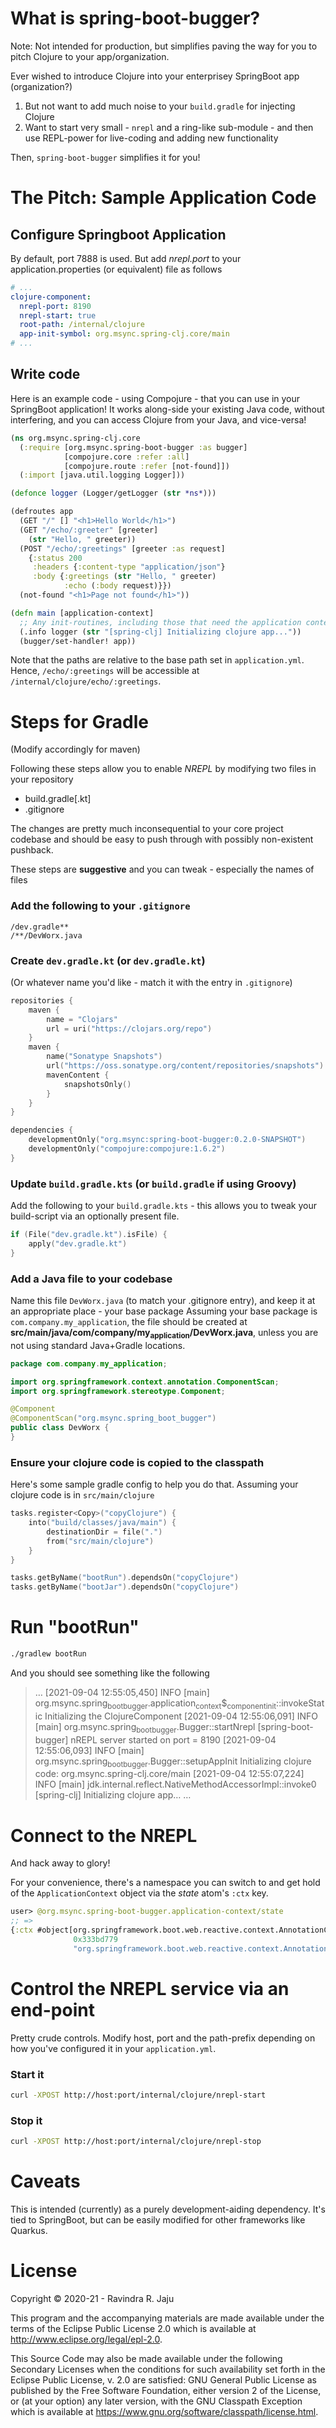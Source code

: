 * What is spring-boot-bugger?

Note: Not intended for production, but simplifies paving the way for you to pitch Clojure to your app/organization.

Ever wished to introduce Clojure into your enterprisey SpringBoot app (organization?)
1. But not want to add much noise to your ~build.gradle~ for injecting Clojure
2. Want to start very small - ~nrepl~ and a ring-like sub-module - and then use REPL-power for live-coding and adding new functionality

Then, ~spring-boot-bugger~ simplifies it for you!

* The Pitch: Sample Application Code
** Configure Springboot Application
By default, port 7888 is used. But add /nrepl.port/ to your application.properties (or equivalent) file as follows

#+begin_src yaml
# ...
clojure-component:
  nrepl-port: 8190
  nrepl-start: true
  root-path: /internal/clojure
  app-init-symbol: org.msync.spring-clj.core/main
# ...
#+end_src

** Write code
Here is an example code - using Compojure - that you can use in your SpringBoot application!
It works along-side your existing Java code, without interfering, and you can access Clojure from your Java, and vice-versa!
#+begin_src clojure
(ns org.msync.spring-clj.core
  (:require [org.msync.spring-boot-bugger :as bugger]
            [compojure.core :refer :all]
            [compojure.route :refer [not-found]])
  (:import [java.util.logging Logger]))

(defonce logger (Logger/getLogger (str *ns*)))

(defroutes app
  (GET "/" [] "<h1>Hello World</h1>")
  (GET "/echo/:greeter" [greeter]
    (str "Hello, " greeter))
  (POST "/echo/:greetings" [greeter :as request]
    {:status 200
     :headers {:content-type "application/json"}
     :body {:greetings (str "Hello, " greeter)
            :echo (:body request)}})
  (not-found "<h1>Page not found</h1>"))

(defn main [application-context]
  ;; Any init-routines, including those that need the application context.
  (.info logger (str "[spring-clj] Initializing clojure app..."))
  (bugger/set-handler! app))
#+end_src

Note that the paths are relative to the base path set in ~application.yml~. Hence, ~/echo/:greetings~ will be accessible at ~/internal/clojure/echo/:greetings~.

* Steps for Gradle
(Modify accordingly for maven)

Following these steps allow you to enable /NREPL/ by modifying two files in your repository
- build.gradle[.kt]
- .gitignore
The changes are pretty much inconsequential to your core project codebase and should be easy to push through with possibly non-existent pushback.

These steps are *suggestive* and you can tweak - especially the names of files

*** Add the following to your ~.gitignore~
#+begin_example
/dev.gradle**
/**/DevWorx.java
#+end_example

*** Create ~dev.gradle.kt~ (or ~dev.gradle.kt~)
(Or whatever name you'd like - match it with the entry in ~.gitignore~)
#+begin_src kotlin
repositories {
    maven {
        name = "Clojars"
        url = uri("https://clojars.org/repo")
    }
    maven {
        name("Sonatype Snapshots")
        url("https://oss.sonatype.org/content/repositories/snapshots")
        mavenContent {
            snapshotsOnly()
        }
    }
}

dependencies {
    developmentOnly("org.msync:spring-boot-bugger:0.2.0-SNAPSHOT")
    developmentOnly("compojure:compojure:1.6.2")
}
#+end_src

*** Update ~build.gradle.kts~ (or ~build.gradle~ if using Groovy)
Add the following to your ~build.gradle.kts~ - this allows you to tweak your build-script via an optionally present file.
#+begin_src kotlin
if (File("dev.gradle.kt").isFile) {
    apply("dev.gradle.kt")
}
#+end_src

*** Add a Java file to your codebase
Name this file ~DevWorx.java~ (to match your .gitignore entry), and keep it at an appropriate place - your base package
Assuming your base package is ~com.company.my_application~, the file should be created at *src/main/java/com/company/my_application/DevWorx.java*, unless you are not using standard Java+Gradle locations.
#+begin_src java
package com.company.my_application;

import org.springframework.context.annotation.ComponentScan;
import org.springframework.stereotype.Component;

@Component
@ComponentScan("org.msync.spring_boot_bugger")
public class DevWorx {
}
#+end_src

*** Ensure your clojure code is copied to the classpath
Here's some sample gradle config to help you do that. Assuming your clojure code is in ~src/main/clojure~

#+begin_src kotlin
tasks.register<Copy>("copyClojure") {
    into("build/classes/java/main") {
        destinationDir = file(".")
        from("src/main/clojure")
    }
}

tasks.getByName("bootRun").dependsOn("copyClojure")
tasks.getByName("bootJar").dependsOn("copyClojure")
#+end_src

* Run "bootRun"
#+begin_src bash
./gradlew bootRun
#+end_src

And you should see something like the following
#+BEGIN_QUOTE
...
[2021-09-04 12:55:05,450] INFO  [main] org.msync.spring_boot_bugger.application_context$_component_init::invokeStatic Initializing the ClojureComponent
[2021-09-04 12:55:06,091] INFO  [main] org.msync.spring_boot_bugger.Bugger::startNrepl [spring-boot-bugger] nREPL server started on port = 8190
[2021-09-04 12:55:06,093] INFO  [main] org.msync.spring_boot_bugger.Bugger::setupAppInit Initializing clojure code: org.msync.spring-clj.core/main
[2021-09-04 12:55:07,224] INFO  [main] jdk.internal.reflect.NativeMethodAccessorImpl::invoke0 [spring-clj] Initializing clojure app...
...
#+END_QUOTE

* Connect to the NREPL
And hack away to glory!

For your convenience, there's a namespace you can switch to and get hold of the ~ApplicationContext~ object via the /state/ atom's ~:ctx~ key.

#+begin_src clojure
user> @org.msync.spring-boot-bugger.application-context/state
;; =>
{:ctx #object[org.springframework.boot.web.reactive.context.AnnotationConfigReactiveWebServerApplicationContext
              0x333bd779
              "org.springframework.boot.web.reactive.context.AnnotationConfigReactiveWebServerApplicationContext@333bd779, started on Wed Sep 01 21:47:28 IST 2021"]}
#+end_src

* Control the NREPL service via an end-point

Pretty crude controls. Modify host, port and the path-prefix depending on how you've configured it in your ~application.yml~.

*** Start it
#+begin_src bash
curl -XPOST http://host:port/internal/clojure/nrepl-start
#+end_src

*** Stop it
#+begin_src bash
curl -XPOST http://host:port/internal/clojure/nrepl-stop
#+end_src

* Caveats
This is intended (currently) as a purely development-aiding dependency. It's tied to SpringBoot, but can be easily modified for other frameworks like Quarkus.

* License

Copyright © 2020-21 - Ravindra R. Jaju

This program and the accompanying materials are made available under the
terms of the Eclipse Public License 2.0 which is available at
[[http://www.eclipse.org/legal/epl-2.0][http://www.eclipse.org/legal/epl-2.0]].

This Source Code may also be made available under the following Secondary
Licenses when the conditions for such availability set forth in the Eclipse
Public License, v. 2.0 are satisfied: GNU General Public License as published by
the Free Software Foundation, either version 2 of the License, or (at your
option) any later version, with the GNU Classpath Exception which is available
at [[https://www.gnu.org/software/classpath/license.html][https://www.gnu.org/software/classpath/license.html]].
